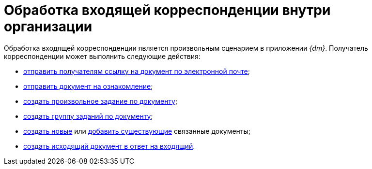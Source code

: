 = Обработка входящей корреспонденции внутри организации

Обработка входящей корреспонденции является произвольным сценарием в приложении _{dm}_. Получатель корреспонденции может выполнить следующие действия:

* xref:task_Doc_Mail.adoc[отправить получателям ссылку на документ по электронной почте];
* xref:task_Task_For_Look.adoc[отправить документ на ознакомление];
* xref:Doc_CreateTasks.adoc[создать произвольное задание по документу];
* xref:GroupTasks.adoc[создать группу заданий по документу];
* xref:task_Doc_Link_Create.adoc[создать новые] или xref:task_Doc_Link_Add.adoc[добавить существующие] связанные документы;
* xref:task_Doc_Answer_to_In.adoc[создать исходящий документ в ответ на входящий].

